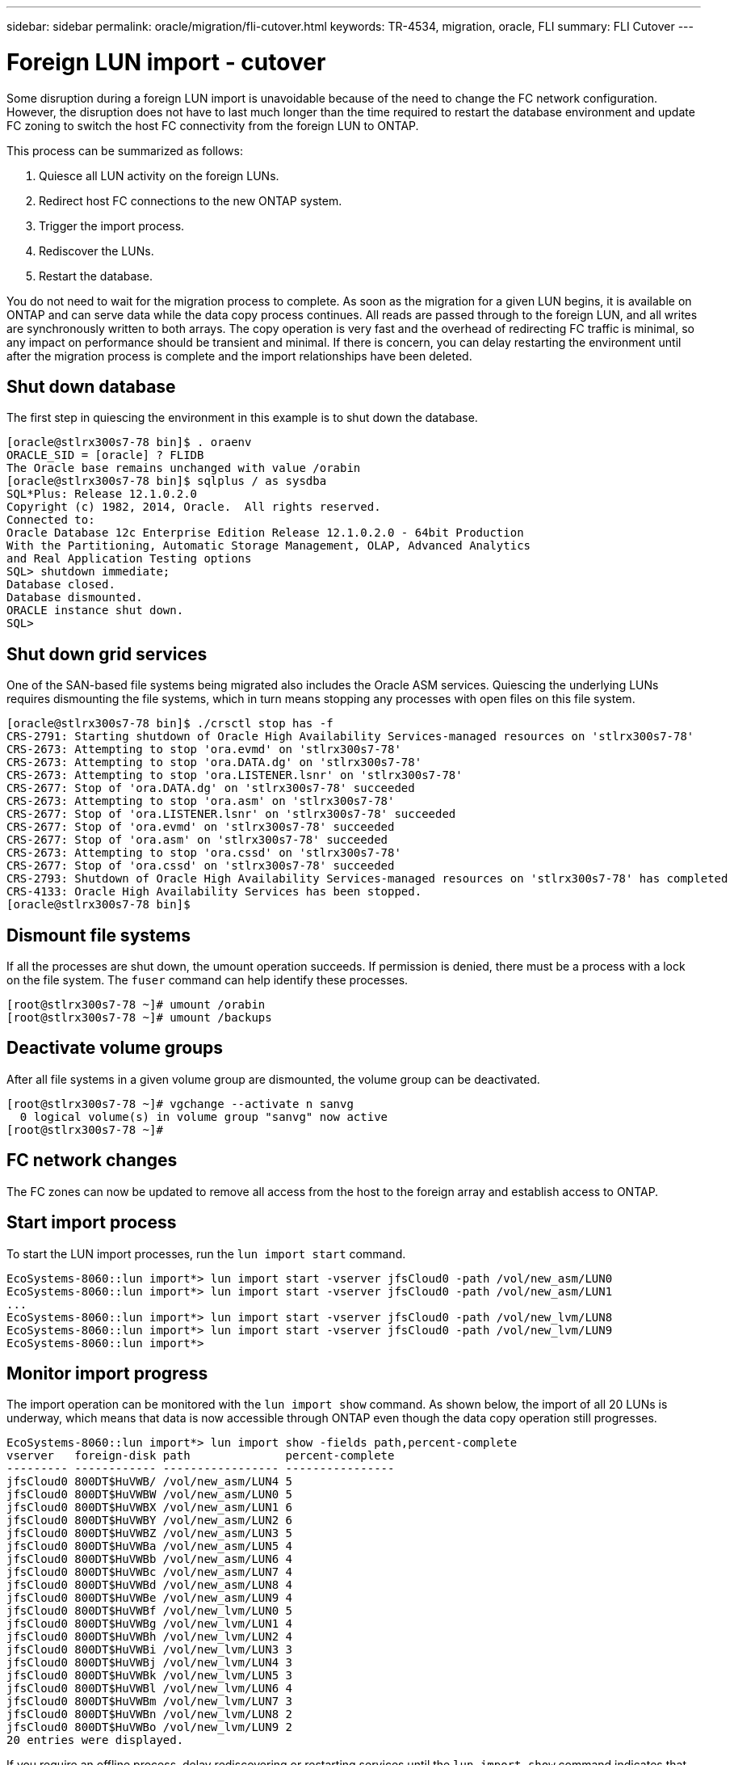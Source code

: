 ---
sidebar: sidebar
permalink: oracle/migration/fli-cutover.html
keywords: TR-4534, migration, oracle, FLI
summary: FLI Cutover
---

= Foreign LUN import - cutover
:hardbreaks:
:nofooter:
:icons: font
:linkattrs:
:imagesdir: ./../media/

[.lead]
Some disruption during a foreign LUN import is unavoidable because of the need to change the FC network configuration. However, the disruption does not have to last much longer than the time required to restart the database environment and update FC zoning to switch the host FC connectivity from the foreign LUN to ONTAP.

This process can be summarized as follows:

. Quiesce all LUN activity on the foreign LUNs.
. Redirect host FC connections to the new ONTAP system.
. Trigger the import process.
. Rediscover the LUNs.
. Restart the database.

You do not need to wait for the migration process to complete. As soon as the migration for a given LUN begins, it is available on ONTAP and can serve data while the data copy process continues. All reads are passed through to the foreign LUN, and all writes are synchronously written to both arrays. The copy operation is very fast and the overhead of redirecting FC traffic is minimal, so any impact on performance should be transient and minimal. If there is concern, you can delay restarting the environment until after the migration process is complete and the import relationships have been deleted.

== Shut down database

The first step in quiescing the environment in this example is to shut down the database.

....
[oracle@stlrx300s7-78 bin]$ . oraenv
ORACLE_SID = [oracle] ? FLIDB
The Oracle base remains unchanged with value /orabin
[oracle@stlrx300s7-78 bin]$ sqlplus / as sysdba
SQL*Plus: Release 12.1.0.2.0
Copyright (c) 1982, 2014, Oracle.  All rights reserved.
Connected to:
Oracle Database 12c Enterprise Edition Release 12.1.0.2.0 - 64bit Production
With the Partitioning, Automatic Storage Management, OLAP, Advanced Analytics
and Real Application Testing options
SQL> shutdown immediate;
Database closed.
Database dismounted.
ORACLE instance shut down.
SQL>
....

== Shut down grid services

One of the SAN-based file systems being migrated also includes the Oracle ASM services. Quiescing the underlying LUNs requires dismounting the file systems, which in turn means stopping any processes with open files on this file system.

....
[oracle@stlrx300s7-78 bin]$ ./crsctl stop has -f
CRS-2791: Starting shutdown of Oracle High Availability Services-managed resources on 'stlrx300s7-78'
CRS-2673: Attempting to stop 'ora.evmd' on 'stlrx300s7-78'
CRS-2673: Attempting to stop 'ora.DATA.dg' on 'stlrx300s7-78'
CRS-2673: Attempting to stop 'ora.LISTENER.lsnr' on 'stlrx300s7-78'
CRS-2677: Stop of 'ora.DATA.dg' on 'stlrx300s7-78' succeeded
CRS-2673: Attempting to stop 'ora.asm' on 'stlrx300s7-78'
CRS-2677: Stop of 'ora.LISTENER.lsnr' on 'stlrx300s7-78' succeeded
CRS-2677: Stop of 'ora.evmd' on 'stlrx300s7-78' succeeded
CRS-2677: Stop of 'ora.asm' on 'stlrx300s7-78' succeeded
CRS-2673: Attempting to stop 'ora.cssd' on 'stlrx300s7-78'
CRS-2677: Stop of 'ora.cssd' on 'stlrx300s7-78' succeeded
CRS-2793: Shutdown of Oracle High Availability Services-managed resources on 'stlrx300s7-78' has completed
CRS-4133: Oracle High Availability Services has been stopped.
[oracle@stlrx300s7-78 bin]$
....

== Dismount file systems

If all the processes are shut down, the umount operation succeeds. If permission is denied, there must be a process with a lock on the file system. The `fuser` command can help identify these processes.

....
[root@stlrx300s7-78 ~]# umount /orabin
[root@stlrx300s7-78 ~]# umount /backups
....

== Deactivate volume groups

After all file systems in a given volume group are dismounted, the volume group can be deactivated.

....
[root@stlrx300s7-78 ~]# vgchange --activate n sanvg
  0 logical volume(s) in volume group "sanvg" now active
[root@stlrx300s7-78 ~]#
....

== FC network changes

The FC zones can now be updated to remove all access from the host to the foreign array and establish access to ONTAP.

== Start import process

To start the LUN import processes, run the `lun import start` command.

....
EcoSystems-8060::lun import*> lun import start -vserver jfsCloud0 -path /vol/new_asm/LUN0
EcoSystems-8060::lun import*> lun import start -vserver jfsCloud0 -path /vol/new_asm/LUN1
...
EcoSystems-8060::lun import*> lun import start -vserver jfsCloud0 -path /vol/new_lvm/LUN8
EcoSystems-8060::lun import*> lun import start -vserver jfsCloud0 -path /vol/new_lvm/LUN9
EcoSystems-8060::lun import*>
....

== Monitor import progress

The import operation can be monitored with the `lun import show` command. As shown below, the import of all 20 LUNs is underway, which means that data is now accessible through ONTAP even though the data copy operation still progresses.

....
EcoSystems-8060::lun import*> lun import show -fields path,percent-complete
vserver   foreign-disk path              percent-complete
--------- ------------ ----------------- ----------------
jfsCloud0 800DT$HuVWB/ /vol/new_asm/LUN4 5
jfsCloud0 800DT$HuVWBW /vol/new_asm/LUN0 5
jfsCloud0 800DT$HuVWBX /vol/new_asm/LUN1 6
jfsCloud0 800DT$HuVWBY /vol/new_asm/LUN2 6
jfsCloud0 800DT$HuVWBZ /vol/new_asm/LUN3 5
jfsCloud0 800DT$HuVWBa /vol/new_asm/LUN5 4
jfsCloud0 800DT$HuVWBb /vol/new_asm/LUN6 4
jfsCloud0 800DT$HuVWBc /vol/new_asm/LUN7 4
jfsCloud0 800DT$HuVWBd /vol/new_asm/LUN8 4
jfsCloud0 800DT$HuVWBe /vol/new_asm/LUN9 4
jfsCloud0 800DT$HuVWBf /vol/new_lvm/LUN0 5
jfsCloud0 800DT$HuVWBg /vol/new_lvm/LUN1 4
jfsCloud0 800DT$HuVWBh /vol/new_lvm/LUN2 4
jfsCloud0 800DT$HuVWBi /vol/new_lvm/LUN3 3
jfsCloud0 800DT$HuVWBj /vol/new_lvm/LUN4 3
jfsCloud0 800DT$HuVWBk /vol/new_lvm/LUN5 3
jfsCloud0 800DT$HuVWBl /vol/new_lvm/LUN6 4
jfsCloud0 800DT$HuVWBm /vol/new_lvm/LUN7 3
jfsCloud0 800DT$HuVWBn /vol/new_lvm/LUN8 2
jfsCloud0 800DT$HuVWBo /vol/new_lvm/LUN9 2
20 entries were displayed.
....

If you require an offline process, delay rediscovering or restarting services until the `lun import show` command indicates that all migration is successful and complete. You can then complete the migration process as described in link:../migration/migration_options.html#foreign-lun-import-fli[Foreign LUN Import—Completion].

If you require an online migration, proceed to rediscover the LUNs in their new home and bring up the services.

== Scan for SCSI device changes

In most cases, the simplest option to rediscover new LUNs is to restart the host. Doing so automatically removes old stale devices, properly discovers all new LUNs, and builds associated devices such as multipathing devices. The example here shows a wholly online process for demonstration purposes.

Caution: Before restarting a host, make sure that all entries in `/etc/fstab` that reference migrated SAN resources are commented out. If this is not done and there are problems with LUN access, the OS might not boot. This situation does not damage data. However, it can be very inconvenient to boot into rescue mode or a similar mode and correct the `/etc/fstab` so that the OS can be booted to enable troubleshooting.

The LUNs on the version of Linux used in this example can be rescanned with the `rescan-scsi-bus.sh` command. If the command is successful, each LUN path should appear in the output. The output can be difficult to interpret, but, if the zoning and igroup configuration was correct, many LUNs should appear that include a `NETAPP` vendor string.

....
[root@stlrx300s7-78 /]# rescan-scsi-bus.sh
Scanning SCSI subsystem for new devices
Scanning host 0 for  SCSI target IDs  0 1 2 3 4 5 6 7, all LUNs
 Scanning for device 0 2 0 0 ...
OLD: Host: scsi0 Channel: 02 Id: 00 Lun: 00
      Vendor: LSI      Model: RAID SAS 6G 0/1  Rev: 2.13
      Type:   Direct-Access                    ANSI SCSI revision: 05
Scanning host 1 for  SCSI target IDs  0 1 2 3 4 5 6 7, all LUNs
 Scanning for device 1 0 0 0 ...
OLD: Host: scsi1 Channel: 00 Id: 00 Lun: 00
      Vendor: Optiarc  Model: DVD RW AD-7760H  Rev: 1.41
      Type:   CD-ROM                           ANSI SCSI revision: 05
Scanning host 2 for  SCSI target IDs  0 1 2 3 4 5 6 7, all LUNs
Scanning host 3 for  SCSI target IDs  0 1 2 3 4 5 6 7, all LUNs
Scanning host 4 for  SCSI target IDs  0 1 2 3 4 5 6 7, all LUNs
Scanning host 5 for  SCSI target IDs  0 1 2 3 4 5 6 7, all LUNs
Scanning host 6 for  SCSI target IDs  0 1 2 3 4 5 6 7, all LUNs
Scanning host 7 for  all SCSI target IDs, all LUNs
 Scanning for device 7 0 0 10 ...
OLD: Host: scsi7 Channel: 00 Id: 00 Lun: 10
      Vendor: NETAPP   Model: LUN C-Mode       Rev: 8300
      Type:   Direct-Access                    ANSI SCSI revision: 05
 Scanning for device 7 0 0 11 ...
OLD: Host: scsi7 Channel: 00 Id: 00 Lun: 11
      Vendor: NETAPP   Model: LUN C-Mode       Rev: 8300
      Type:   Direct-Access                    ANSI SCSI revision: 05
 Scanning for device 7 0 0 12 ...
...
OLD: Host: scsi9 Channel: 00 Id: 01 Lun: 18
      Vendor: NETAPP   Model: LUN C-Mode       Rev: 8300
      Type:   Direct-Access                    ANSI SCSI revision: 05
 Scanning for device 9 0 1 19 ...
OLD: Host: scsi9 Channel: 00 Id: 01 Lun: 19
      Vendor: NETAPP   Model: LUN C-Mode       Rev: 8300
      Type:   Direct-Access                    ANSI SCSI revision: 05
0 new or changed device(s) found.
0 remapped or resized device(s) found.
0 device(s) removed.
....

== Check for multipath devices

The LUN discovery process also triggers the recreation of multipath devices, but the Linux multipathing driver is known to have occasional problems. The output of `multipath - ll` should be checked to verify that the output looks as expected. For example, the output below shows multipath devices associated with a `NETAPP` vendor string. Each device has four paths, with two at a priority of 50 and two at a priority of 10. Although the exact output can vary with different versions of Linux, this output looks as expected.

[NOTE]
Reference the host utilities documentation for the version of Linux you use to verify that the `/etc/multipath.conf` settings are correct.

....
[root@stlrx300s7-78 /]# multipath -ll
3600a098038303558735d493762504b36 dm-5 NETAPP  ,LUN C-Mode
size=10G features='4 queue_if_no_path pg_init_retries 50 retain_attached_hw_handle' hwhandler='1 alua' wp=rw
|-+- policy='service-time 0' prio=50 status=active
| |- 7:0:1:4  sdat 66:208 active ready running
| `- 9:0:1:4  sdbn 68:16  active ready running
`-+- policy='service-time 0' prio=10 status=enabled
  |- 7:0:0:4  sdf  8:80   active ready running
  `- 9:0:0:4  sdz  65:144 active ready running
3600a098038303558735d493762504b2d dm-10 NETAPP  ,LUN C-Mode
size=10G features='4 queue_if_no_path pg_init_retries 50 retain_attached_hw_handle' hwhandler='1 alua' wp=rw
|-+- policy='service-time 0' prio=50 status=active
| |- 7:0:1:8  sdax 67:16  active ready running
| `- 9:0:1:8  sdbr 68:80  active ready running
`-+- policy='service-time 0' prio=10 status=enabled
  |- 7:0:0:8  sdj  8:144  active ready running
  `- 9:0:0:8  sdad 65:208 active ready running
...
3600a098038303558735d493762504b37 dm-8 NETAPP  ,LUN C-Mode
size=10G features='4 queue_if_no_path pg_init_retries 50 retain_attached_hw_handle' hwhandler='1 alua' wp=rw
|-+- policy='service-time 0' prio=50 status=active
| |- 7:0:1:5  sdau 66:224 active ready running
| `- 9:0:1:5  sdbo 68:32  active ready running
`-+- policy='service-time 0' prio=10 status=enabled
  |- 7:0:0:5  sdg  8:96   active ready running
  `- 9:0:0:5  sdaa 65:160 active ready running
3600a098038303558735d493762504b4b dm-22 NETAPP  ,LUN C-Mode
size=10G features='4 queue_if_no_path pg_init_retries 50 retain_attached_hw_handle' hwhandler='1 alua' wp=rw
|-+- policy='service-time 0' prio=50 status=active
| |- 7:0:1:19 sdbi 67:192 active ready running
| `- 9:0:1:19 sdcc 69:0   active ready running
`-+- policy='service-time 0' prio=10 status=enabled
  |- 7:0:0:19 sdu  65:64  active ready running
  `- 9:0:0:19 sdao 66:128 active ready running
....

== Reactivate LVM volume group

If the LVM LUNs have been properly discovered, the `vgchange --activate y` command should succeed. This is a good example of the value of a logical volume manager. A change in the WWN of a LUN or even a serial number is unimportant because the volume group metadata is written on the LUN itself.

The OS scanned the LUNs and discovered a small amount of data written on the LUN that identifies it as a physical volume belonging to the `sanvg volumegroup`. It then built all of the required devices. All that is required is to reactivate the volume group.

....
[root@stlrx300s7-78 /]# vgchange --activate y sanvg
  Found duplicate PV fpCzdLTuKfy2xDZjai1NliJh3TjLUBiT: using /dev/mapper/3600a098038303558735d493762504b46 not /dev/sdp
  Using duplicate PV /dev/mapper/3600a098038303558735d493762504b46 from subsystem DM, ignoring /dev/sdp
  2 logical volume(s) in volume group "sanvg" now active
....

== Remount file systems

After the volume group is reactivated, the file systems can be mounted with all of the original data intact. As discussed previously, the file systems are fully operational even if data replication is still active in the back group.

....
[root@stlrx300s7-78 /]# mount /orabin
[root@stlrx300s7-78 /]# mount /backups
[root@stlrx300s7-78 /]# df -k
Filesystem                       1K-blocks      Used Available Use% Mounted on
/dev/mapper/rhel-root             52403200   8837100  43566100  17% /
devtmpfs                          65882776         0  65882776   0% /dev
tmpfs                              6291456        84   6291372   1% /dev/shm
tmpfs                             65898668      9884  65888784   1% /run
tmpfs                             65898668         0  65898668   0% /sys/fs/cgroup
/dev/sda1                           505580    224828    280752  45% /boot
fas8060-nfs-public:/install      199229440 119368256  79861184  60% /install
fas8040-nfs-routable:/snapomatic   9961472     30528   9930944   1% /snapomatic
tmpfs                             13179736        16  13179720   1% /run/user/42
tmpfs                             13179736         0  13179736   0% /run/user/0
/dev/mapper/sanvg-lvorabin        20961280  12357456   8603824  59% /orabin
/dev/mapper/sanvg-lvbackups       73364480  62947536  10416944  86% /backups
....

== Rescan for ASM devices

The ASMlib devices should have been rediscovered when the SCSI devices were rescanned. Rediscovery can be verified online by restarting ASMlib and then scanning the disks.

[NOTE]
This step is only relevant to ASM configurations where ASMlib is used.

Caution: Where ASMlib is not used, the `/dev/mapper` devices should have been automatically recreated. However, the permissions might not be correct. You must set special permissions on the underlying devices for ASM in the absence of ASMlib. Doing so is usually accomplished through special entries in either the `/etc/multipath.conf` or `udev` rules, or possibly in both rule sets. These files might need to be updated to reflect changes in the environment in terms of WWNs or serial numbers to make sure that the ASM devices still have the correct permissions.

In this example, restarting ASMlib and scanning for disks show the same 10 ASM LUNs as the original environment.

....
[root@stlrx300s7-78 /]# oracleasm exit
Unmounting ASMlib driver filesystem: /dev/oracleasm
Unloading module "oracleasm": oracleasm
[root@stlrx300s7-78 /]# oracleasm init
Loading module "oracleasm": oracleasm
Configuring "oracleasm" to use device physical block size
Mounting ASMlib driver filesystem: /dev/oracleasm
[root@stlrx300s7-78 /]# oracleasm scandisks
Reloading disk partitions: done
Cleaning any stale ASM disks...
Scanning system for ASM disks...
Instantiating disk "ASM0"
Instantiating disk "ASM1"
Instantiating disk "ASM2"
Instantiating disk "ASM3"
Instantiating disk "ASM4"
Instantiating disk "ASM5"
Instantiating disk "ASM6"
Instantiating disk "ASM7"
Instantiating disk "ASM8"
Instantiating disk "ASM9"
....

== Restart grid services

Now that the LVM and ASM devices are online and available, the grid services can be restarted.

....
[root@stlrx300s7-78 /]# cd /orabin/product/12.1.0/grid/bin
[root@stlrx300s7-78 bin]# ./crsctl start has
....

== Restart database

After the grid services have been restarted, the database can be brought up. It might be necessary to wait a few minutes for the ASM services to become fully available before trying to start the database.

....
[root@stlrx300s7-78 bin]# su - oracle
[oracle@stlrx300s7-78 ~]$ . oraenv
ORACLE_SID = [oracle] ? FLIDB
The Oracle base has been set to /orabin
[oracle@stlrx300s7-78 ~]$ sqlplus / as sysdba
SQL*Plus: Release 12.1.0.2.0
Copyright (c) 1982, 2014, Oracle.  All rights reserved.
Connected to an idle instance.
SQL> startup
ORACLE instance started.
Total System Global Area 3221225472 bytes
Fixed Size                  4502416 bytes
Variable Size            1207962736 bytes
Database Buffers         1996488704 bytes
Redo Buffers               12271616 bytes
Database mounted.
Database opened.
SQL>
....
